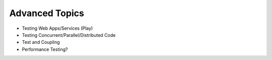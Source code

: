 Advanced Topics
=================

- Testing Web Apps/Services (Play)
- Testing Concurrent/Parallel/Distributed Code
- Test and Coupling
- Performance Testing?

